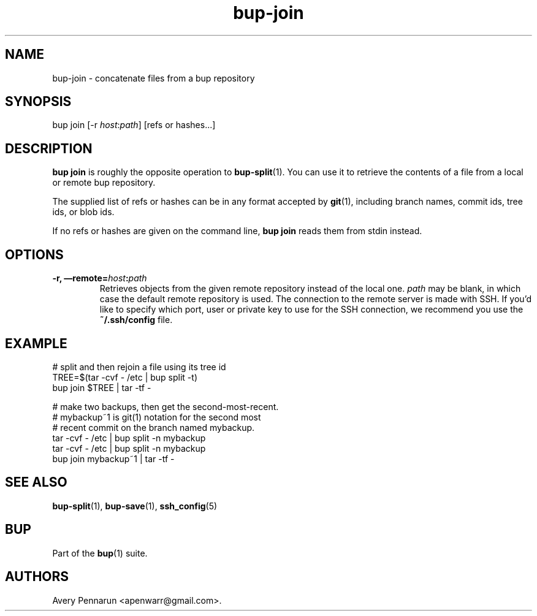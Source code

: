 .TH bup-join 1 "2011\[en]06\[en]08" "Bup 0.25-rc1"
.SH NAME
.PP
bup-join - concatenate files from a bup repository
.SH SYNOPSIS
.PP
bup join [-r \f[I]host\f[]:\f[I]path\f[]] [refs or hashes\&...]
.SH DESCRIPTION
.PP
\f[B]bup\ join\f[] is roughly the opposite operation to
\f[B]bup-split\f[](1).
You can use it to retrieve the contents of a file from a local or
remote bup repository.
.PP
The supplied list of refs or hashes can be in any format accepted
by \f[B]git\f[](1), including branch names, commit ids, tree ids,
or blob ids.
.PP
If no refs or hashes are given on the command line,
\f[B]bup\ join\f[] reads them from stdin instead.
.SH OPTIONS
.TP
.B -r, \[em]remote=\f[I]host\f[]:\f[I]path\f[]
Retrieves objects from the given remote repository instead of the
local one.
\f[I]path\f[] may be blank, in which case the default remote
repository is used.
The connection to the remote server is made with SSH.
If you'd like to specify which port, user or private key to use for
the SSH connection, we recommend you use the \f[B]~/.ssh/config\f[]
file.
.RS
.RE
.SH EXAMPLE
.PP
\f[CR]
      #\ split\ and\ then\ rejoin\ a\ file\ using\ its\ tree\ id
      TREE=$(tar\ -cvf\ -\ /etc\ |\ bup\ split\ -t)
      bup\ join\ $TREE\ |\ tar\ -tf\ -
      
      #\ make\ two\ backups,\ then\ get\ the\ second-most-recent.
      #\ mybackup~1\ is\ git(1)\ notation\ for\ the\ second\ most
      #\ recent\ commit\ on\ the\ branch\ named\ mybackup.
      tar\ -cvf\ -\ /etc\ |\ bup\ split\ -n\ mybackup
      tar\ -cvf\ -\ /etc\ |\ bup\ split\ -n\ mybackup
      bup\ join\ mybackup~1\ |\ tar\ -tf\ -
\f[]
.SH SEE ALSO
.PP
\f[B]bup-split\f[](1), \f[B]bup-save\f[](1), \f[B]ssh_config\f[](5)
.SH BUP
.PP
Part of the \f[B]bup\f[](1) suite.
.SH AUTHORS
Avery Pennarun <apenwarr@gmail.com>.

